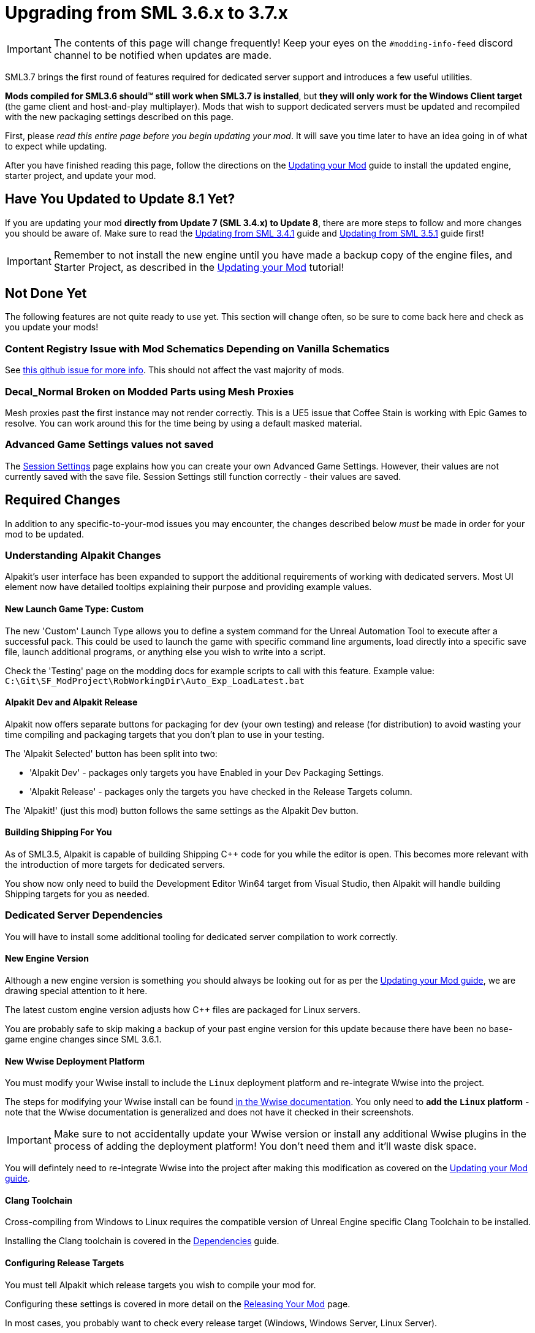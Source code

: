 = Upgrading from SML 3.6.x to 3.7.x

[IMPORTANT]
====
The contents of this page will change frequently!
Keep your eyes on the `#modding-info-feed` discord channel to be notified when updates are made.
====

SML3.7 brings the first round of features required for dedicated server support
and introduces a few useful utilities.

**Mods compiled for SML3.6 should™ still work when SML3.7 is installed**,
but **they will only work for the Windows Client target** (the game client and host-and-play multiplayer).
Mods that wish to support dedicated servers must be updated and recompiled with the new packaging settings described on this page.

First, please _read this entire page before you begin updating your mod_.
It will save you time later to have an idea going in of what to expect while updating.

After you have finished reading this page,
follow the directions on the
xref:Development/UpdatingToNewVersions.adoc[Updating your Mod]
guide to install the updated engine, starter project, and update your mod.

== Have You Updated to Update 8.1 Yet?

If you are updating your mod **directly from Update 7 (SML 3.4.x) to Update 8**,
there are more steps to follow and more changes you should be aware of.
Make sure to read the
xref:Development/UpdatingFromSml34.adoc[Updating from SML 3.4.1] guide
and xref:Development/UpdatingFromSml35.adoc[Updating from SML 3.5.1] guide
first!

[IMPORTANT]
====
Remember to not install the new engine until you have made a backup copy of the engine files, and Starter Project,
as described in the xref:Development/UpdatingToNewVersions.adoc[Updating your Mod] tutorial!
====

== Not Done Yet

The following features are not quite ready to use yet.
This section will change often, so be sure to come back here and check as you update your mods!

=== Content Registry Issue with Mod Schematics Depending on Vanilla Schematics

See https://github.com/satisfactorymodding/SatisfactoryModLoader/issues/248[this github issue for more info].
This should not affect the vast majority of mods.

=== Decal_Normal Broken on Modded Parts using Mesh Proxies

Mesh proxies past the first instance may not render correctly.
This is a UE5 issue that Coffee Stain is working with Epic Games to resolve.
You can work around this for the time being by using a default masked material.

=== Advanced Game Settings values not saved

The xref:Development/ModLoader/SessionSettings.adoc[Session Settings] page
explains how you can create your own Advanced Game Settings.
However, their values are not currently saved with the save file.
Session Settings still function correctly - their values are saved.

== Required Changes

In addition to any specific-to-your-mod issues you may encounter,
the changes described below _must_ be made in order for your mod to be updated.

=== Understanding Alpakit Changes

Alpakit's user interface has been expanded to support the additional requirements of working with dedicated servers.
Most UI element now have detailed tooltips explaining their purpose and providing example values.

==== New Launch Game Type: Custom

The new 'Custom' Launch Type allows you to
define a system command for the Unreal Automation Tool to execute after a successful pack.
This could be used to launch the game with specific command line arguments,
load directly into a specific save file, launch additional programs,
or anything else you wish to write into a script.

Check the 'Testing' page on the modding docs for example scripts to call with this feature.
Example value: `C:\Git\SF_ModProject\RobWorkingDir\Auto_Exp_LoadLatest.bat`

==== Alpakit Dev and Alpakit Release

Alpakit now offers separate buttons for packaging for dev (your own testing) and release (for distribution)
to avoid wasting your time compiling and packaging targets that you don't plan to use in your testing.

The 'Alpakit Selected' button has been split into two:

- 'Alpakit Dev' - packages only targets you have Enabled in your Dev Packaging Settings.
- 'Alpakit Release' - packages only the targets you have checked in the Release Targets column.

The 'Alpakit!' (just this mod) button follows the same settings as the Alpakit Dev button.

==== Building Shipping For You

As of SML3.5, Alpakit is capable of building Shipping {cpp} code for you while the editor is open.
This becomes more relevant with the introduction of more targets for dedicated servers.

You show now only need to build the Development Editor Win64 target from Visual Studio,
then Alpakit will handle building Shipping targets for you as needed.

=== Dedicated Server Dependencies

You will have to install some additional tooling for dedicated server compilation to work correctly.

==== New Engine Version

Although a new engine version is something you should always be looking out for as per the
xref:Development/UpdatingToNewVersions.adoc[Updating your Mod guide],
we are drawing special attention to it here.

The latest custom engine version adjusts how {cpp} files are packaged for Linux servers.

You are probably safe to skip making a backup of your past engine version for this update
because there have been no base-game engine changes since SML 3.6.1.

==== New Wwise Deployment Platform

You must modify your Wwise install to include the `Linux` deployment platform
and re-integrate Wwise into the project.

The steps for modifying your Wwise install can be found
link:https://www.audiokinetic.com/en/library/wwise_launcher/?source=InstallGuide&id=unity_unreal_integrations_plugins[in the Wwise documentation].
You only need to **add the `Linux` platform** -
note that the Wwise documentation is generalized and does not have it checked in their screenshots.

[IMPORTANT]
====
Make sure to not accidentally update your Wwise version
or install any additional Wwise plugins
in the process of adding the deployment platform!
You don't need them and it'll waste disk space.
====

You will defintely need to re-integrate Wwise into the project after making this modification
as covered on the xref:Development/UpdatingToNewVersions.adoc[Updating your Mod guide].

==== Clang Toolchain

Cross-compiling from Windows to Linux requires
the compatible version of Unreal Engine specific Clang Toolchain to be installed.

Installing the Clang toolchain is covered in the
xref:Development/BeginnersGuide/dependencies.adoc#ClangToolchain[Dependencies] guide.

==== Configuring Release Targets

You must tell Alpakit which release targets you wish to compile your mod for.

Configuring these settings is covered in more detail on the
xref:Development/BeginnersGuide/ReleaseMod.adoc#PackageForUpload[Releasing Your Mod] page.

In most cases, you probably want to check every release target (Windows, Windows Server, Linux Server).

==== Testing your Mod on a Dedicated Server

The xref:Development/TestingResources.adoc#TestingDedicatedServers[Testing/Multiplayer Testing]
covers how to set up and connect to a dedicated server to test your mods on.

Remember that dedicated servers have no host player.
Any issues your mod already has with host-and-play multiplayer are probably still present on dedicated servers,
potentially exacerbated due to the lack of a host player.

==== New Multi-Target Zip

A new multi-target zip file is used to hold uploads to SMR which contains all files for each supported target platform.

Before uploading your mod to SMR you must now use 'Alpakit Release' and upload the multi-target zip file.

This procedure is covered on the xref:Development/BeginnersGuide/ReleaseMod.adoc#PackageForUpload[Releasing Your Mod] page.

== Additional Changes

You might not be affected by these changes,
but we'd like to draw extra attention to them.

=== Content Registry Functionality Changes

==== Include Non Solids flag

The Include Non Solids flag should now be functioning as described in its doc comment - it previously did nothing.
